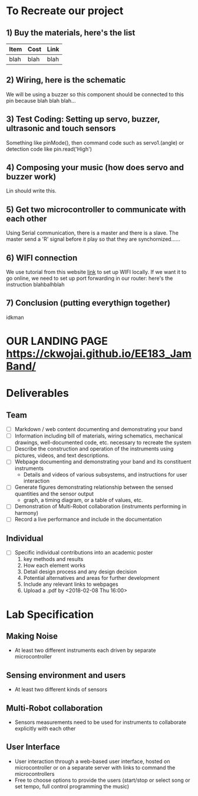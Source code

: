 * To Recreate our project
** 1) Buy the materials, here's the list
   | Item | Cost | Link |
   |------+------+------|
   | blah | blah | blah |
** 2) Wiring, here is the schematic
   We will be using a buzzer so this component should be connected to this pin because blah blah blah...
** 3) Test Coding: Setting up servo, buzzer, ultrasonic and touch sensors
   Something like pinMode(), then command code such as servo1.(angle) or detection code like pin.read('High')
** 4) Composing your music (how does servo and buzzer work)
   Lin should write this.
** 5) Get two microcontroller to communicate with each other
   Using Serial communication, there is a master and there is a slave. The master send a 'R' signal before it play so that they are synchornized......
** 6) WIFI connection
   We use tutorial from this website [[https://github.com/waterbottels/EE183DALab2/blob/master/README.md][link]] to set up WIFI locally. If we want it to go online, we need to set up port forwarding in our router: here's the instruction blahbalhblah
** 7) Conclusion (putting everythign together)
   idkman

* OUR LANDING PAGE [[https://ckwojai.github.io/EE183_JamBand/]]
* Deliverables
** Team
  - [ ] Markdown / web content documenting and demonstrating your band
  - [ ] Information including bill of materials, wiring schematics, mechanical drawings, well-documented code, etc. necessary to recreate the system
  - [ ] Describe the construction and operation of the instruments using pictures, videos, and text descriptions.
  - [ ] Webpage documenting and demonstrating your band and its constituent instruments
    + Details and videos of various subsystems, and instructions for user interaction
  - [ ] Generate figures demonstrating relationship between the sensed quantities and the sensor output
    + graph, a timing diagram, or a table of values, etc.
  - [ ] Demonstration of Multi-Robot collaboration (instruments performing in harmony)
  - [ ] Record a live performance and include in the documentation
** Individual
   - [ ] Specific individual contributions into an academic poster
     1) key methods and results
     2) How each element works
     3) Detail design process and any design decision
     4) Potential alternatives and areas for further development
     5) Include any relevant links to webpages
     6) Upload a .pdf by <2018-02-08 Thu 16:00>
* Lab Specification
** Making Noise
  - At least two different instruments each driven by separate microcontroller
** Sensing environment and users
  - At least two different kinds of sensors
** Multi-Robot collaboration
   - Sensors measurements need to be used for instruments to collaborate explicitly with each other
** User Interface
   - User interaction through a web-based user interface, hosted on microcontroller or on a separate server with links to command the microcontrollers
   - Free to choose options to provide the users (start/stop or select song or set tempo, full control programming the music)

